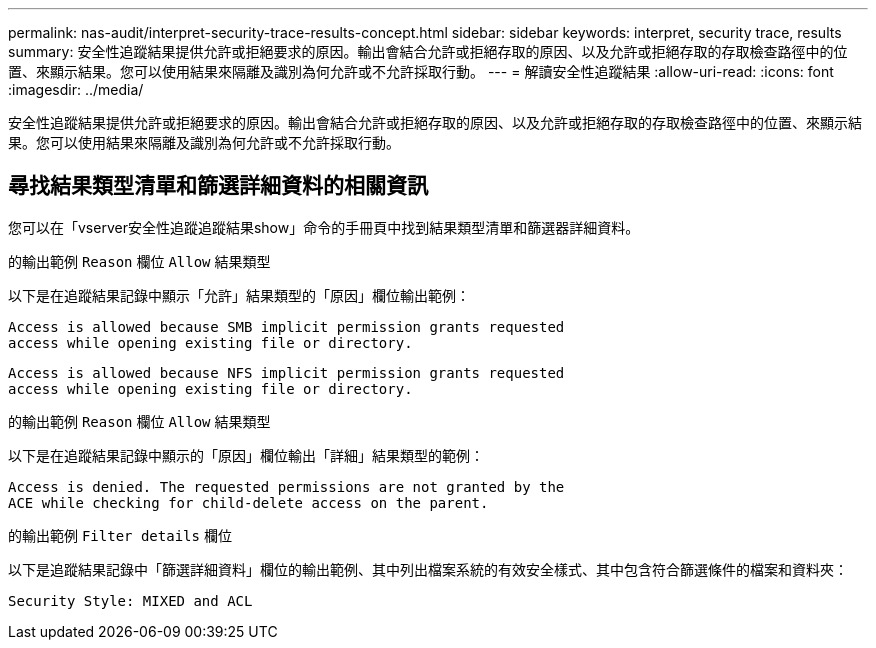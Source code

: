 ---
permalink: nas-audit/interpret-security-trace-results-concept.html 
sidebar: sidebar 
keywords: interpret, security trace, results 
summary: 安全性追蹤結果提供允許或拒絕要求的原因。輸出會結合允許或拒絕存取的原因、以及允許或拒絕存取的存取檢查路徑中的位置、來顯示結果。您可以使用結果來隔離及識別為何允許或不允許採取行動。 
---
= 解讀安全性追蹤結果
:allow-uri-read: 
:icons: font
:imagesdir: ../media/


[role="lead"]
安全性追蹤結果提供允許或拒絕要求的原因。輸出會結合允許或拒絕存取的原因、以及允許或拒絕存取的存取檢查路徑中的位置、來顯示結果。您可以使用結果來隔離及識別為何允許或不允許採取行動。



== 尋找結果類型清單和篩選詳細資料的相關資訊

您可以在「vserver安全性追蹤追蹤結果show」命令的手冊頁中找到結果類型清單和篩選器詳細資料。

.的輸出範例 `Reason` 欄位 `Allow` 結果類型
以下是在追蹤結果記錄中顯示「允許」結果類型的「原因」欄位輸出範例：

[listing]
----
Access is allowed because SMB implicit permission grants requested
access while opening existing file or directory.
----
[listing]
----
Access is allowed because NFS implicit permission grants requested
access while opening existing file or directory.
----
.的輸出範例 `Reason` 欄位 `Allow` 結果類型
以下是在追蹤結果記錄中顯示的「原因」欄位輸出「詳細」結果類型的範例：

[listing]
----
Access is denied. The requested permissions are not granted by the
ACE while checking for child-delete access on the parent.
----
.的輸出範例 `Filter details` 欄位
以下是追蹤結果記錄中「篩選詳細資料」欄位的輸出範例、其中列出檔案系統的有效安全樣式、其中包含符合篩選條件的檔案和資料夾：

[listing]
----
Security Style: MIXED and ACL
----